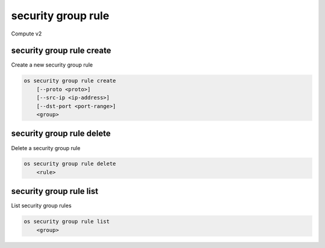 ===================
security group rule
===================

Compute v2

security group rule create
--------------------------

Create a new security group rule

.. program:: security group rule create
.. code:: bash

    os security group rule create
        [--proto <proto>]
        [--src-ip <ip-address>]
        [--dst-port <port-range>]
        <group>

.. option:: --proto <proto>

    IP protocol (icmp, tcp, udp; default: tcp)

.. option:: --src-ip <ip-address>

    Source IP (may use CIDR notation; default: 0.0.0.0/0)

.. option:: --dst-port <port-range>

    Destination port, may be a range: 137:139 (default: 0; only required for proto tcp and udp)

.. describe:: <group>

    Create rule in this security group (name or ID)

security group rule delete
--------------------------

Delete a security group rule

.. program:: security group rule delete
.. code:: bash

    os security group rule delete
        <rule>

.. describe:: <rule>

    Security group rule to delete (ID only)

security group rule list
------------------------

List security group rules

.. program:: security group rule list
.. code:: bash

    os security group rule list
        <group>

.. describe:: <group>

    List all rules in this security group (name or ID)
